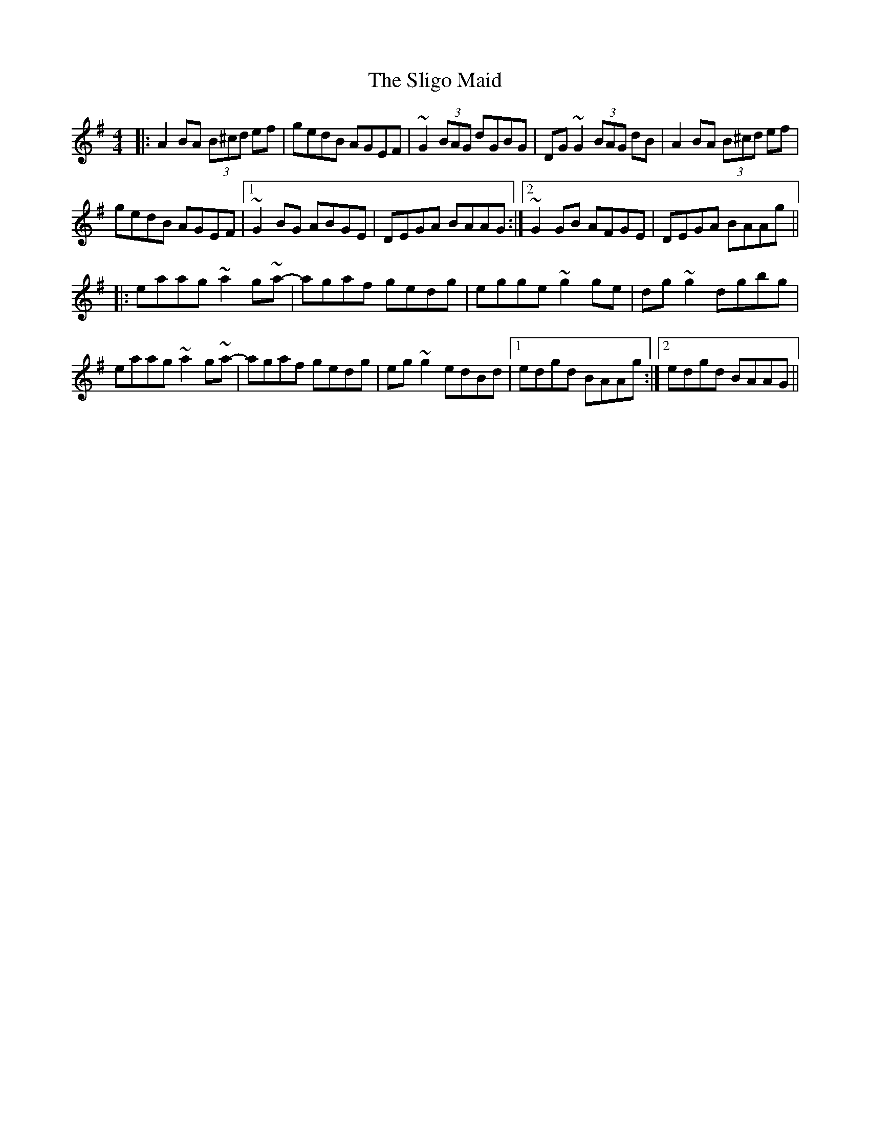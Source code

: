 X: 37499
T: Sligo Maid, The
R: reel
M: 4/4
K: Adorian
|:A2BA (3B^cd ef|gedB AGEF|~G2 (3BAG dGBG|DG~G2 (3BAG dB|A2BA (3B^cd ef|
gedB AGEF|1 ~G2BG ABGE|DEGA BAAG:|2 ~G2 GB AFGE|DEGA BAAg||
|:eaag ~a2g~a-|agaf gedg|egge ~g2ge|dg ~g2 dgbg|
eaag ~a2g~a-|agaf gedg|eg ~g2 edBd|1 edgd BAAg:|2 edgd BAAG||

